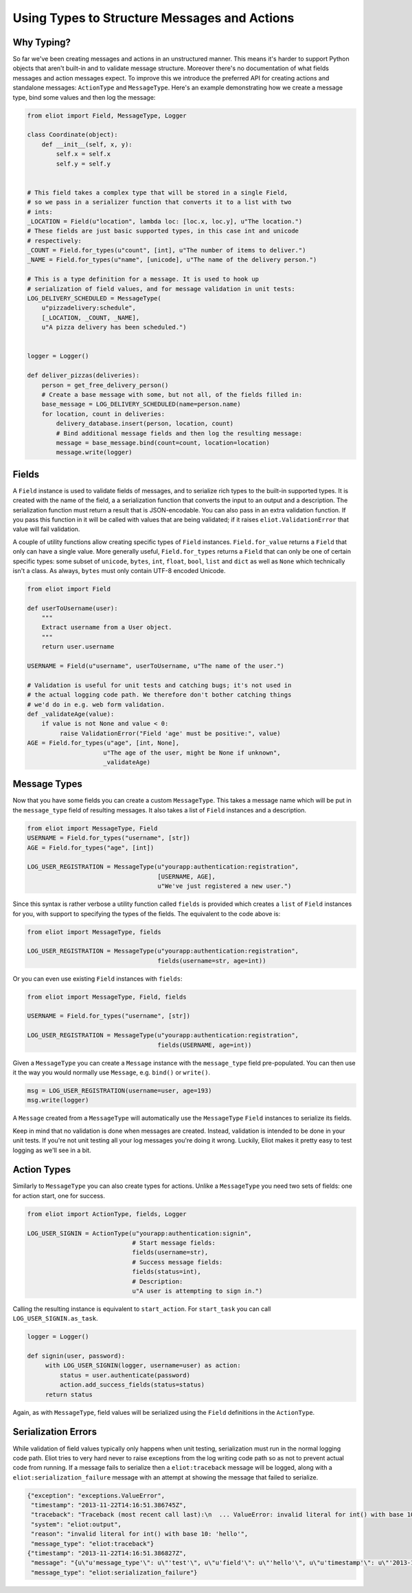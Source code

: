 Using Types to Structure Messages and Actions
=============================================

.. _type system:

Why Typing?
-----------

So far we've been creating messages and actions in an unstructured manner.
This means it's harder to support Python objects that aren't built-in and to validate message structure.
Moreover there's no documentation of what fields messages and action messages expect.
To improve this we introduce the preferred API for creating actions and standalone messages: ``ActionType`` and ``MessageType``.
Here's an example demonstrating how we create a message type, bind some values and then log the message:

.. code-block:: python

    from eliot import Field, MessageType, Logger

    class Coordinate(object):
        def __init__(self, x, y):
            self.x = self.x
            self.y = self.y


    # This field takes a complex type that will be stored in a single Field,
    # so we pass in a serializer function that converts it to a list with two
    # ints:
    _LOCATION = Field(u"location", lambda loc: [loc.x, loc.y], u"The location.")
    # These fields are just basic supported types, in this case int and unicode
    # respectively:
    _COUNT = Field.for_types(u"count", [int], u"The number of items to deliver.")
    _NAME = Field.for_types(u"name", [unicode], u"The name of the delivery person.")

    # This is a type definition for a message. It is used to hook up
    # serialization of field values, and for message validation in unit tests:
    LOG_DELIVERY_SCHEDULED = MessageType(
        u"pizzadelivery:schedule",
        [_LOCATION, _COUNT, _NAME],
        u"A pizza delivery has been scheduled.")


    logger = Logger()

    def deliver_pizzas(deliveries):
        person = get_free_delivery_person()
        # Create a base message with some, but not all, of the fields filled in:
        base_message = LOG_DELIVERY_SCHEDULED(name=person.name)
        for location, count in deliveries:
            delivery_database.insert(person, location, count)
            # Bind additional message fields and then log the resulting message:
            message = base_message.bind(count=count, location=location)
            message.write(logger)

Fields
------

A ``Field`` instance is used to validate fields of messages, and to serialize rich types to the built-in supported types.
It is created with the name of the field, a a serialization function that converts the input to an output and a description.
The serialization function must return a result that is JSON-encodable.
You can also pass in an extra validation function.
If you pass this function in it will be called with values that are being validated; if it raises ``eliot.ValidationError`` that value will fail validation.

A couple of utility functions allow creating specific types of ``Field`` instances.
``Field.for_value`` returns a ``Field`` that only can have a single value.
More generally useful, ``Field.for_types`` returns a ``Field`` that can only be one of certain specific types: some subset of ``unicode``, ``bytes``, ``int``, ``float``, ``bool``, ``list`` and ``dict`` as well as ``None`` which technically isn't a class.
As always, ``bytes`` must only contain UTF-8 encoded Unicode.

.. code-block:: python

    from eliot import Field

    def userToUsername(user):
        """
        Extract username from a User object.
        """
        return user.username

    USERNAME = Field(u"username", userToUsername, u"The name of the user.")

    # Validation is useful for unit tests and catching bugs; it's not used in
    # the actual logging code path. We therefore don't bother catching things
    # we'd do in e.g. web form validation.
    def _validateAge(value):
        if value is not None and value < 0:
             raise ValidationError("Field 'age' must be positive:", value)
    AGE = Field.for_types(u"age", [int, None],
                         u"The age of the user, might be None if unknown",
                         _validateAge)


Message Types
-------------

Now that you have some fields you can create a custom ``MessageType``.
This takes a message name which will be put in the ``message_type`` field of resulting messages.
It also takes a list of ``Field`` instances and a description.

.. code-block:: python

    from eliot import MessageType, Field
    USERNAME = Field.for_types("username", [str])
    AGE = Field.for_types("age", [int])

    LOG_USER_REGISTRATION = MessageType(u"yourapp:authentication:registration",
                                        [USERNAME, AGE],
                                        u"We've just registered a new user.")

Since this syntax is rather verbose a utility function called ``fields`` is provided which creates a ``list`` of ``Field`` instances for you, with support to specifying the types of the fields.
The equivalent to the code above is:

.. code-block:: python

    from eliot import MessageType, fields

    LOG_USER_REGISTRATION = MessageType(u"yourapp:authentication:registration",
                                        fields(username=str, age=int))

Or you can even use existing ``Field`` instances with ``fields``:

.. code-block:: python

    from eliot import MessageType, Field, fields

    USERNAME = Field.for_types("username", [str])

    LOG_USER_REGISTRATION = MessageType(u"yourapp:authentication:registration",
                                        fields(USERNAME, age=int))

Given a ``MessageType`` you can create a ``Message`` instance with the ``message_type`` field pre-populated.
You can then use it the way you would normally use ``Message``, e.g. ``bind()`` or ``write()``.

.. code-block:: python

    msg = LOG_USER_REGISTRATION(username=user, age=193)
    msg.write(logger)

A ``Message`` created from a ``MessageType`` will automatically use the ``MessageType`` ``Field`` instances to serialize its fields.

Keep in mind that no validation is done when messages are created.
Instead, validation is intended to be done in your unit tests.
If you're not unit testing all your log messages you're doing it wrong.
Luckily, Eliot makes it pretty easy to test logging as we'll see in a bit.


Action Types
------------

Similarly to ``MessageType`` you can also create types for actions.
Unlike a ``MessageType`` you need two sets of fields: one for action start, one for success.

.. code-block:: python

    from eliot import ActionType, fields, Logger

    LOG_USER_SIGNIN = ActionType(u"yourapp:authentication:signin",
                                 # Start message fields:
                                 fields(username=str),
                                 # Success message fields:
                                 fields(status=int),
                                 # Description:
                                 u"A user is attempting to sign in.")

Calling the resulting instance is equivalent to ``start_action``.
For ``start_task`` you can call ``LOG_USER_SIGNIN.as_task``.

.. code-block:: python

    logger = Logger()

    def signin(user, password):
         with LOG_USER_SIGNIN(logger, username=user) as action:
             status = user.authenticate(password)
             action.add_success_fields(status=status)
         return status

Again, as with ``MessageType``, field values will be serialized using the ``Field`` definitions in the ``ActionType``.


Serialization Errors
--------------------

While validation of field values typically only happens when unit testing, serialization must run in the normal logging code path.
Eliot tries to very hard never to raise exceptions from the log writing code path so as not to prevent actual code from running.
If a message fails to serialize then a ``eliot:traceback`` message will be logged, along with a ``eliot:serialization_failure`` message with an attempt at showing the message that failed to serialize.

.. code-block:: json

    {"exception": "exceptions.ValueError",
     "timestamp": "2013-11-22T14:16:51.386745Z",
     "traceback": "Traceback (most recent call last):\n  ... ValueError: invalid literal for int() with base 10: 'hello'\n",
     "system": "eliot:output",
     "reason": "invalid literal for int() with base 10: 'hello'",
     "message_type": "eliot:traceback"}
    {"timestamp": "2013-11-22T14:16:51.386827Z",
     "message": "{u\"u'message_type'\": u\"'test'\", u\"u'field'\": u\"'hello'\", u\"u'timestamp'\": u\"'2013-11-22T14:16:51.386634Z'\"}",
     "message_type": "eliot:serialization_failure"}
